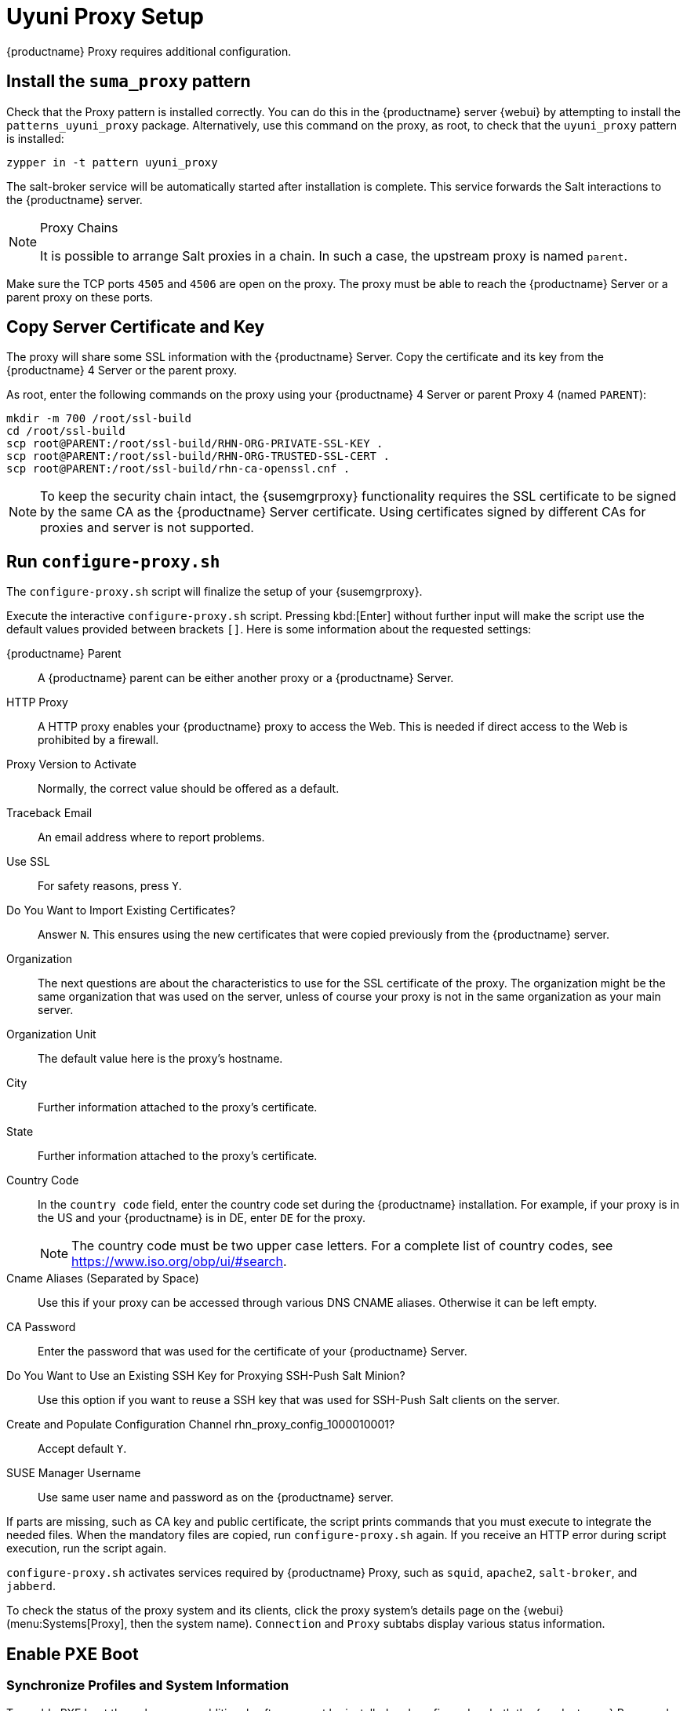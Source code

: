 [[uyuni-proxy-setup]]
= Uyuni Proxy Setup

{productname} Proxy requires additional configuration.



[[uyuni-proxy-setup-pattern]]
== Install the [path]``suma_proxy`` pattern

Check that the Proxy pattern is installed correctly.
You can do this in the {productname} server {webui} by attempting to install the [package]``patterns_uyuni_proxy`` package.
Alternatively, use this command on the proxy, as root, to check that the [path]``uyuni_proxy`` pattern is installed:

----
zypper in -t pattern uyuni_proxy
----

The salt-broker service will be automatically started after installation is complete.
This service forwards the Salt interactions to the {productname} server.

// REMARK 2019-08-23, ke: Is this a Salt proxy-only feature?
[NOTE]
.Proxy Chains
====
It is possible to arrange Salt proxies in a chain.
In such a case, the upstream proxy is named `parent`.
====

Make sure the TCP ports `4505` and `4506` are open on the proxy.
The proxy must be able to reach the {productname} Server or a parent proxy on these ports.



[[uyuni-proxy-setup-copycert]]
== Copy Server Certificate and Key

The proxy will share some SSL information with the {productname} Server.
Copy the certificate and its key from the {productname} 4 Server or the parent proxy.

As root, enter the following commands on the proxy using your {productname} 4 Server or parent Proxy 4 (named [replaceable]``PARENT``):

----
mkdir -m 700 /root/ssl-build
cd /root/ssl-build
scp root@PARENT:/root/ssl-build/RHN-ORG-PRIVATE-SSL-KEY .
scp root@PARENT:/root/ssl-build/RHN-ORG-TRUSTED-SSL-CERT .
scp root@PARENT:/root/ssl-build/rhn-ca-openssl.cnf .
----


[NOTE]
====
To keep the security chain intact, the {susemgrproxy} functionality requires the SSL certificate to be signed by the same CA as the {productname} Server certificate.
Using certificates signed by different CAs for proxies and server is not supported.
====



[[uyuni-proxy-setup-confproxy]]
== Run [command]``configure-proxy.sh``

The [command]``configure-proxy.sh`` script will finalize the setup of your {susemgrproxy}.

Execute the interactive [command]``configure-proxy.sh`` script.
Pressing kbd:[Enter] without further input will make the script use the default values provided between brackets ``[]``.
Here is some information about the requested settings:

{productname} Parent::
A {productname} parent can be either another proxy or a {productname} Server.

HTTP Proxy::
A HTTP proxy enables your {productname} proxy to access the Web.
This is needed if direct access to the Web is prohibited by a firewall.

Proxy Version to Activate::
Normally, the correct value should be offered as a default.

Traceback Email::
An email address where to report problems.

Use SSL::
For safety reasons, press ``Y``.

Do You Want to Import Existing Certificates?::
Answer ``N``.
This ensures using the new certificates that were copied previously from the {productname} server.

Organization::
The next questions are about the characteristics to use for the SSL certificate of the proxy.
The organization might be the same organization that was used on the server, unless of course your proxy is not in the same organization as your main server.

Organization Unit::
The default value here is the proxy's hostname.

City::
Further information attached to the proxy's certificate.

State::
Further information attached to the proxy's certificate.

Country Code::
In the [guimenu]``country code`` field, enter the country code set during the {productname} installation.
For example, if your proxy is in the US and your {productname} is in DE, enter `DE` for the proxy.
+

[NOTE]
====
The country code must be two upper case letters.
For a complete list of country codes, see https://www.iso.org/obp/ui/#search.
====

Cname Aliases (Separated by Space)::
Use this if your proxy can be accessed through various DNS CNAME aliases.
Otherwise it can be left empty.

CA Password::
Enter the password that was used for the certificate of your {productname} Server.

Do You Want to Use an Existing SSH Key for Proxying SSH-Push Salt Minion?::
Use this option if you want to reuse a SSH key that was used for SSH-Push Salt clients on the server.

Create and Populate Configuration Channel rhn_proxy_config_1000010001?::
Accept default ``Y``.

SUSE Manager Username::
Use same user name and password as on the {productname} server.

If parts are missing, such as CA key and public certificate, the script prints commands that you must execute to integrate the needed files.
When the mandatory files are copied, run [command]``configure-proxy.sh`` again.
If you receive an HTTP error during script execution, run the script again.

[command]``configure-proxy.sh`` activates services required by {productname} Proxy, such as [systemitem]``squid``, [systemitem]``apache2``, [systemitem]``salt-broker``, and [systemitem]``jabberd``.

To check the status of the proxy system and its clients, click the proxy system's details page on the {webui} (menu:Systems[Proxy], then the system name).
[guimenu]``Connection`` and [guimenu]``Proxy`` subtabs display various status information.



[[uyuni-proxy-setup-pxe]]
== Enable PXE Boot



[[proxy.pxe.sync]]
=== Synchronize Profiles and System Information

To enable PXE boot through a proxy, additional software must be installed and configured on both the {productname} Proxy and the  {productname} Server.

. On the {productname} Proxy, install [package]#susemanager-tftpsync-recv#:
+

----
zypper in susemanager-tftpsync-recv
----

. On the {productname} Proxy, run the [command]``configure-tftpsync.sh`` setup script and enter the requested information:
+

----
configure-tftpsync.sh
----
+

You will need to provide the hostname and IP address of the {productname} Server and of the proxy.
You will also need to enter the path to the tftpboot directory on the proxy.

. On the {productname} Server, install [package]``susemanager-tftpsync``:
+

----
zypper in susemanager-tftpsync
----

// same file name on the server and proxy!
. On the {productname} Server, run [command]``configure-tftpsync.sh``.
This creates the configuration, and uploads it to the {productname} Proxy:
+

----
configure-tftpsync.sh FQDN_of_Proxy
----

. To start an initial synchronization on the {productname} Server run:
+

----
cobbler sync
----
+

It can also be done after a change within Cobbler that needs to be synchronized immediately.
Otherwise Cobbler synchronization will run automatically when needed.
For more information about Cobbler, see xref:client-configuration:cobbler.adoc[Cobbler].



[[proxy.pxe.dhcp]]
=== Configure DHCP for PXE through Proxy

{productname} is using Cobbler to provide provisioning.
PXE (tftp) is installed and activated by default.
To enable systems to find the PXE boot on the {productname} Proxy add the following to the DHCP configuration for the zone containing the systems to be provisioned:

----
next-server: <IP_Address_of_Proxy>
filename: "pxelinux.0"
----


////
// REMARK: 2019-08-23, ke: this needs closer checking
[[replacing.a.susemgrproxy]]
== Replace a {susemgrproxy}

A proxy is dumb in that it does not contain any information about the clients that are connected to it.
A proxy can therefore be replaced by a new one.
Naturally, the replacement proxy must have the same name and IP address as its predecessor.

In order to replace a proxy and keeping the clients registered to the proxy leave the old proxy in {productname}.
Create a reactivation key for this system and then register the new proxy using the reactivation key.
If you do not use the reactivation key, you will need to re-register all the clients against the new proxy.

[[proxy.migration3.replace]]
.Procedure: Replacing a proxy and Keeping the Clients Registered
. Before starting the actual migration procedure, save the data from the old proxy, if needed.
Consider copying important data to a central place that can also be accessed by the new proxy.
// REMARK: 2019-08-23, ke: this is unclear
// ** Copy the scripts that are still needed.
// ** Copy the activation keys from the previous server.
// Of course, it is always better to re-create the keys.
. Shut down the proxy.
. Install a new proxy{nbsp}{productnumber}, following xref:install-proxy-unified.adoc[Proxy Installation].
. In the {productname} {webui} select the newly installed {susemgrproxy} and delete it from the systems list.
[[step.at.proxy.migration3.replace.react]]
. In the {webui}, create a reactivation key for the old proxy system: On the System Details tab of the old proxy click [guimenu]``Reactivation``.
Then click [guimenu]``Generate New Key``, and remember it (write it on a piece of paper or copy it to the clipboard).
For more information about reactivation keys, see xref:reference:systems/system-details/sd-reactivation.adoc[Reactivation Keys].
. After the installation of the new proxy, perform the following actions (if needed):
** Copy the centrally saved data to the new proxy system.
** Install any other needed software
** If the proxy is also used for autoinstallation, do not forget to setup TFTP synchronization.

[IMPORTANT]
.Proxy Installation and Client Connections
====
During the installation of the proxy, clients will not be able to reach the {productname} Server.
After a proxy system has been deleted from the systems list, all clients connected to this proxy will be (incorrectly) listed as `directly connected` to the {productname} Server.
After the first successful operation on a client _such as execution of a remote command or installation of a package or patch_ this information will automatically be corrected.
This may take some hours.
====
////
